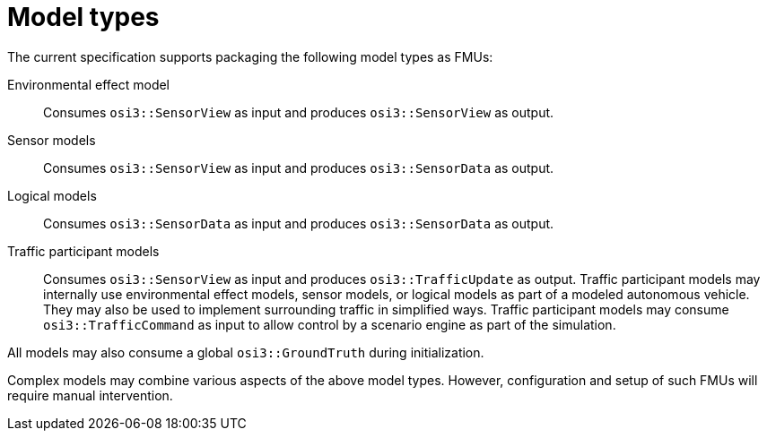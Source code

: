 = Model types

The current specification supports packaging the following model types as FMUs:

Environmental effect model::
Consumes `osi3::SensorView` as input and produces `osi3::SensorView` as output.

Sensor models::
Consumes `osi3::SensorView` as input and produces `osi3::SensorData` as output.

Logical models::
Consumes `osi3::SensorData` as input and produces `osi3::SensorData` as output.

Traffic participant models::
Consumes `osi3::SensorView` as input and produces `osi3::TrafficUpdate` as output.
Traffic participant models may internally use environmental effect models, sensor models, or logical models as part of a modeled autonomous vehicle.
They may also be used to implement surrounding traffic in simplified ways.
Traffic participant models may consume `osi3::TrafficCommand` as input to allow control by a scenario engine as part of the simulation.

All models may also consume a global `osi3::GroundTruth` during initialization.

Complex models may combine various aspects of the above model types.
However, configuration and setup of such FMUs will require manual intervention.
